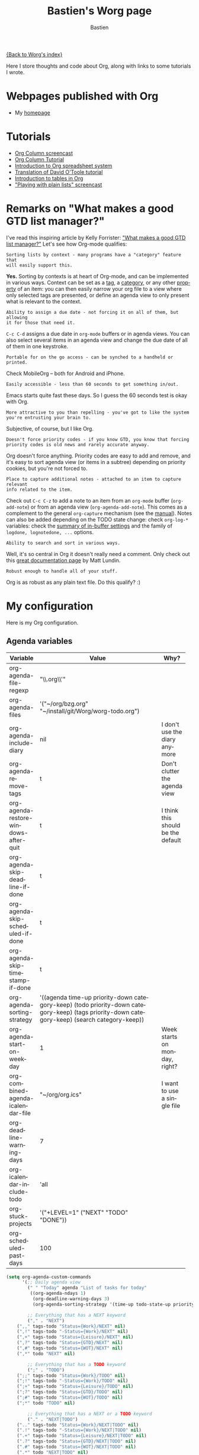#+OPTIONS:    H:3 num:nil toc:t \n:nil @:t ::t |:t ^:t -:t f:t *:t TeX:t LaTeX:t skip:nil d:(HIDE) tags:not-in-toc
#+STARTUP:    align fold nodlcheck hidestars oddeven lognotestate
#+SEQ_TODO:   TODO(t) INPROGRESS(i) WAITING(w@) | DONE(d) CANCELED(c@)
#+TAGS:       Write(w) Update(u) Fix(f) Check(c)
#+TITLE:      Bastien's Worg page
#+AUTHOR:     Bastien
#+EMAIL:      bzg AT altern DOT org
#+LANGUAGE:   en
#+PRIORITIES: A C B
#+CATEGORY:   worg

[[file:../index.org][{Back to Worg's index}]]

Here I store thoughts and code about Org, along with links to some
tutorials I wrote.

* Webpages published with Org

- My [[http://lumiere.ens.fr/~guerry/][homepage]]

* Tutorials

- [[file:org-tutorials/org-column-screencast.org][Org Column screencast]]
- [[file:org-tutorials/org-column-view-tutorial.org][Org Column Tutorial]]
- [[file:org-tutorials/org-spreadsheet-intro.org][Introduction to Org spreadsheet system]]
- [[file:org-tutorials/orgtutorial_dto-fr.org][Translation of David O'Toole tutorial]]
- [[file:org-tutorials/tables.org][Introduction to tables in Org]]
- [[http://lumiere.ens.fr/~guerry/org-playing-with-lists-screencast.php]["Playing with plain lists" screencast]]

* Remarks on "What makes a good GTD list manager?"

I've read this inspiring article by Kelly Forrister: [[http://www.davidco.com/blogs/kelly/archives/2008/04/what_makes_a_go.html]["What makes a good GTD
list manager?"]]  Let's see how Org-mode qualifies:

: Sorting lists by context - many programs have a "category" feature that
: will easily support this.

*Yes.* Sorting by contexts is at heart of Org-mode, and can be implemented
in various ways.  Context can be set as a [[http://orgmode.org/manual/Tags.html][tag]], a [[http://orgmode.org/manual/Categories.html][category]], or any other
[[http://orgmode.org/manual/Properties-and-Columns.html][property]] of an item: you can then easily narrow your org file to a view
where only selected tags are presented, or define an agenda view to only
present what is relevant to the context.

: Ability to assign a due date - not forcing it on all of them, but allowing
: it for those that need it.

=C-c C-d= assigns a due date in =org-mode= buffers or in agenda views.  You
can also select several items in an agenda view and change the due date of
all of them in one keystroke.

: Portable for on the go access - can be synched to a handheld or printed.

Check MobileOrg -- both for Android and iPhone.

: Easily accessible - less than 60 seconds to get something in/out.

Emacs starts quite fast these days.  So I guess the 60 seconds test is okay
with Org.

: More attractive to you than repelling - you've got to like the system
: you're entrusting your brain to.

Subjective, of course, but I like Org.

: Doesn't force priority codes - if you know GTD, you know that forcing
: priority codes is old news and rarely accurate anyway.

Org doesn't force anything.  Priority codes are easy to add and remove, and
it's easy to sort agenda view (or items in a subtree) depending on priority
cookies, but you're not forced to.

: Place to capture additional notes - attached to an item to capture relevant
: info related to the item.

Check out =C-c C-z= to add a note to an item from an =org-mode= buffer
(=org-add-note=) or from an agenda view (=org-agenda-add-note=).  This
comes as a complement to the general =org-capture= mechanism (see the
[[http://orgmode.org/manual/Capture.html#Capture][manual]]).  Notes can also be added depending on the TODO state change:
check =org-log-*= variables: check the [[http://orgmode.org/manual/In_002dbuffer-settings.html][summary of in-buffer settings]] 
and the family of =logdone, lognotedone, ...= options.

: Ability to search and sort in various ways.

Well, it's so central in Org it doesn't really need a comment.  Only check
out this [[http://orgmode.org/worg/org-tutorials/advanced-searching.html][great documentation page]] by Matt Lundin.

: Robust enough to handle all of your stuff.

Org is as robust as any plain text file.  Do this qualify?  :)

* My configuration

Here is my Org configuration.

** Agenda variables

| Variable                              | Value                                              | Why?                               |
|                                       | <50>                                               |                                    |
|---------------------------------------+----------------------------------------------------+------------------------------------|
| org-agenda-file-regexp                | "\\.org\\'"                                        |                                    |
| org-agenda-files                      | '("~/org/bzg.org" "~/install/git/Worg/worg-todo.org") |                                    |
| org-agenda-include-diary              | nil                                                | I don't use the diary anymore      |
| org-agenda-remove-tags                | t                                                  | Don't clutter the agenda view      |
| org-agenda-restore-windows-after-quit | t                                                  | I think this should be the default |
| org-agenda-skip-deadline-if-done      | t                                                  |                                    |
| org-agenda-skip-scheduled-if-done     | t                                                  |                                    |
| org-agenda-skip-timestamp-if-done     | t                                                  |                                    |
| org-agenda-sorting-strategy           | '((agenda time-up priority-down category-keep) (todo priority-down category-keep) (tags priority-down category-keep) (search category-keep)) |                                    |
| org-agenda-start-on-weekday           | 1                                                  | Week starts on monday, right?      |
| org-combined-agenda-icalendar-file    | "~/org/org.ics"                                    | I want to use a single file        |
| org-deadline-warning-days             | 7                                                  |                                    |
| org-icalendar-include-todo            | 'all                                               |                                    |
| org-stuck-projects                    | '("+LEVEL=1" ("NEXT" "TODO" "DONE"))               |                                    |
| org-scheduled-past-days               | 100                                                |                                    |
|---------------------------------------+----------------------------------------------------+------------------------------------|

#+BEGIN_SRC emacs-lisp
(setq org-agenda-custom-commands
      '(;; Daily agenda view
        (" " "Today" agenda "List of tasks for today" 
         ((org-agenda-ndays 1)
          (org-deadline-warning-days 3)
          (org-agenda-sorting-strategy '(time-up todo-state-up priority-down))))

        ;; Everything that has a NEXT keyword
        ("," . "NEXT")
	(",," tags-todo "Status={Work}/NEXT" nil)
	(",!" tags-todo "-Status={Work}/NEXT" nil)
	(",+" tags-todo "Status={Leisure}/NEXT" nil)
	(",?" tags-todo "Status={GTD}/NEXT" nil)
	(",#" tags-todo "Status={WOT}/NEXT" nil)
	(",*" todo "NEXT" nil)

        ;; Everything that has a TODO keyword
        (";" . "TODO")
	(";;" tags-todo "Status={Work}/TODO" nil)
	(";!" tags-todo "-Status={Work}/TODO" nil)
	(";+" tags-todo "Status={Leisure}/TODO" nil)
	(";?" tags-todo "Status={GTD}/TODO" nil)
	(";#" tags-todo "Status={WOT}/TODO" nil)
	(";*" todo "TODO" nil)

        ;; Everything that has a NEXT or a TODO keyword
        ("." . "NEXT|TODO")
	(".." tags-todo "Status={Work}/NEXT|TODO" nil)
	(".!" tags-todo "-Status={Work}/NEXT|TODO" nil)
	(".+" tags-todo "Status={Leisure}/NEXT|TODO" nil)
	(".?" tags-todo "Status={GTD}/NEXT|TODO" nil)
	(".#" tags-todo "Status={WOT}/NEXT|TODO" nil)
	(".*" todo "NEXT|TODO" nil)

        ;; Everything that is in progress
        (":" . "In progress")
        ("::" tags-todo "+Progress={[0-9]+%}Status={Work}")
        (":!" tags-todo "+Progress={[0-9]+%}-Status={Work}")
        (":+" tags-todo "+Progress={[0-9]+%}+Status={Leisure}")
        (":?" tags-todo "+Progress={[0-9]+%}+Status={GTD}")
        (":#" tags-todo "+Progress={[0-9]+%}+Status={WOT}")
        (":*" tags-todo "+Progress={[0-9]+%}"
         ((org-agenda-sorting-strategy '(time-up todo-state-up priority-down))))

        ;; Everything that has a "Read" tag
	("R" tags-todo "Status={Work}+Read/NEXT" ; shortcut for `C-c a r ,'
         ((org-agenda-sorting-strategy '(time-up todo-state-up priority-down effort-up))))
        ("r" . "Read")
	("rr" tags-todo "Status={Work}+Read/NEXT" nil)
	("r." tags-todo "Read/NEXT|TODO" nil)
	("r," tags-todo "Read/NEXT" nil)
	("r;" tags-todo "Read/TODO" nil)
	("r:" tags "+Progress={[0-9]+%}+Read" nil)
	("r!" tags-todo "-Status={Work}+Read/NEXT" nil)
	("r+" tags-todo "+Status={Leisure}+Read/NEXT" nil)
        ("r?" tags-todo "+Status={GTD}+Read/NEXT" nil)
        ("r#" tags-todo "+Status={WOT}+Read/NEXT" nil)
	("r*" tags "Read"
         ((org-agenda-sorting-strategy '(time-up todo-state-up priority-down))))
;;	("r_" tags "Read+LEVEL<3" nil)
	("rF" tags "+Read+@Offline" nil)
	("r@" tags "+Read+Mail" nil)

        ;; Everything that has a "Write" tag
	("W" tags-todo "Status={Work}+Write/NEXT"  ; shortcut for `C-c a w ,'
         ((org-agenda-sorting-strategy '(time-up todo-state-up priority-down effort-up))))
        ("w" . "Write")
	("ww" tags-todo "Status={Work}+Write/NEXT" nil)
	("w." tags-todo "Write/NEXT|TODO" nil)
	("w," tags-todo "Write/NEXT" nil)
	("w;" tags-todo "Write/TODO" nil)
	("w:" tags "+Progress={[0-9]+%}+Write" nil)
	("w!" tags-todo "-Status={Work}+Write/NEXT" nil)
	("w+" tags-todo "+Status={Leisure}+Write/NEXT" nil)
        ("w?" tags-todo "+Status={GTD}+Write/NEXT" nil)
        ("w#" tags-todo "+Status={WOT}+Write/NEXT" nil)
	("wo" tags "+Write+@Online" nil)
	("w@" tags "+Write+Mail" nil)
	("w*" tags "Write" 
         ((org-agenda-sorting-strategy '(time-up todo-state-up priority-down))))

	;; Working on bugs
        ("b" . "Bug")
        ("bb" tags-todo "+Bug"
         ((org-agenda-sorting-strategy '(time-up todo-state-up priority-down))))
        ("b," tags-todo "+Bug/NEXT"
         ((org-agenda-sorting-strategy '(time-up todo-state-up priority-down))))
        ("b." tags-todo "+Bug/NEXT|TODO"
         ((org-agenda-sorting-strategy '(time-up todo-state-up priority-down))))
        ("b;" tags-todo "+Bug/TODO"
         ((org-agenda-sorting-strategy '(time-up todo-state-up priority-down))))
        ("b:" tags-todo "+Bug+Progress={[0-9]+%}"
         ((org-agenda-sorting-strategy '(time-up todo-state-up priority-down))))

	;; Working on code
        ("$" . "Code")
        ("$$" tags-todo "+Code"
         ((org-agenda-sorting-strategy '(time-up todo-state-up priority-down))))
        ("$," tags-todo "+Code/NEXT"
         ((org-agenda-sorting-strategy '(time-up todo-state-up priority-down))))
        ("$." tags-todo "+Code/NEXT|TODO"
         ((org-agenda-sorting-strategy '(time-up todo-state-up priority-down))))
        ("$;" tags-todo "+Code/TODO"
         ((org-agenda-sorting-strategy '(time-up todo-state-up priority-down))))
        ("$:" tags-todo "+Code+Progress={[0-9]+%}"
         ((org-agenda-sorting-strategy '(time-up todo-state-up priority-down))))
	
	;; Others contexts
	("F" tags "@Offline" 
         ((org-agenda-sorting-strategy '(time-up todo-state-up priority-down))))
        ("p" tags "Print" 
         ((org-agenda-sorting-strategy '(time-up todo-state-up priority-down))))
	("?" todo "WAITING")
	("D" todo "DELEGATED")
	("v" tags "Watch" ((org-agenda-sorting-strategy '(time-up todo-state-up priority-down))))
	("g" tags "Blog" ((org-agenda-sorting-strategy '(time-up todo-state-up priority-down))))
	("l" tags "Listen" ((org-agenda-sorting-strategy '(time-up todo-state-up priority-down))))
	("@" tags "Mail" ((org-agenda-sorting-strategy '(time-up todo-state-up priority-down)))) ;; necessary?
	))
#+END_SRC

** Export variables

| Variable                                | Value       | Why?                      |
|-----------------------------------------+-------------+---------------------------|
| org-export-default-language             | "fr"        | Nobody's perfect          |
| org-export-highlight-first-table-line   | t           |                           |
| org-export-html-extension               | "php"       | I use this for my website |
| org-export-html-style                   | ""          |                           |
| org-export-html-style-default           | ""          |                           |
| org-export-html-with-timestamp          | t           |                           |
| org-export-skip-text-before-1st-heading | nil         |                           |
| org-export-with-LaTeX-fragments         | t           |                           |
| org-export-with-archived-trees          | nil         |                           |
| org-export-with-drawers                 | '("HIDE")   |                           |
| org-export-with-section-numbers         | nil         |                           |
| org-export-with-sub-superscripts        | '{}         |                           |
| org-export-with-tags                    | 'not-in-toc |                           |
| org-export-with-timestamps              | t           |                           |
|-----------------------------------------+-------------+---------------------------|

#+BEGIN_SRC emacs-lisp
(setq org-publish-project-alist
      '(
        ("homepage"
	 :base-directory "~/org/homepage/"
	 :base-extension "org"
	 :publishing-directory "/home/guerry/public_html/org/homepage/"
	 :publishing-function org-publish-org-to-html
	 :section-numbers nil
	 :table-of-contents nil
	 :style "<link rel=\"stylesheet\" href=\"u/org.css\" type=\"text/css\" />"
	 :auto-preamble t
	 :auto-postamble nil
	 :xml_declaration "<?php echo '<?xml version=\"1.0\" encoding=\"%s\"?>'; ?>")
	("homepage_articles"
	 :base-directory "~/org/homepage/articles/"
	 :base-extension "org"
	 :publishing-directory "/home/guerry/public_html/org/homepage/articles/"
	 :publishing-function org-publish-org-to-html
	 :section-numbers nil
	 :table-of-contents nil
	 :style "<link rel=\"stylesheet\" href=\"../u/org.css\" type=\"text/css\" />"
	 :auto-preamble t
	 :auto-postamble nil
	 :xml_declaration "<?php echo '<?xml version=\"1.0\" encoding=\"%s\"?>'; ?>")))
#+END_SRC

** Tags / TODO / Remember / Logging

| Variable                          | Value                                                                                                                                                                                                 | Why?                           |
|-----------------------------------+-------------------------------------------------------------------------------------------------------------------------------------------------------------------------------------------------------+--------------------------------|
| org-fast-tag-selection-single-key | 'expert                                                                                                                                                                                               | Good to be an expert somewhere |
| org-tag-alist                     | '(("Read" . ?r) ("Write" . ?w) ("Watch" . ?v) ("Blog" . ?g) ("Listen" . ?l) ("Code" . ?c) ("Bug" . ?b) ("@HOME" . ?H) ("@LAB" . ?L)  ("@Online" . ?O) ("@Offline" . ?F) ("Mail" . ?m) ("Print" . ?p)) |                                |
| org-tags-column                   | -74                                                                                                                                                                                                   |                                |
| org-tags-match-list-sublevels     | t                                                                                                                                                                                                     |                                |
| org-todo-keywords                 | '((type "NEXT" "TODO" "WAITING" " " "DONE" "DELEGATED" "CANCELED"))                                                                                                                                   |                                |
| org-use-fast-todo-selection       | t                                                                                                                                                                                                     |                                |
| org-use-property-inheritance      | t                                                                                                                                                                                                     |                                |
| org-use-tag-inheritance           | t                                                                                                                                                                                                     |                                |
| org-log-into-drawer               | t                                                                                                                                                                                                     |                                |
| org-log-note-headings             | '((done . "CLOSING NOTE %t") (state . "State %-12s %t") (clock-out . ""))                                                                                                                             |                                |
| org-remember-default-headline     | "Notes"                                                                                                                                                                                               |                                |
| org-remember-store-without-prompt | t                                                                                                                                                                                                     |                                |

#+BEGIN_SRC emacs-lisp
  (setq org-remember-templates 
        '(; caps are for projects I'm active on
          ("Eyrolles" ?E "* TODO %a\n\n%i%?" "~/org/bzg.org" "Eyrolles" nil)
          ("UID" ?U "* TODO %a\n\n%i%?" "~/org/bzg.org" "UID" nil)
          ("Webmaster" ?W "* TODO %a\n\n%i%?" "~/org/bzg.org" "Webmaster" nil)
          ("OLPC" ?O "* TODO %a\n\n%i%?" "~/org/bzg.org" "OLPC" nil)
          ; small letters for other projects:
          ("Parkway" ?p "* TODO %a\n\n%i%!" "~/org/bzg.org" "Parkway" nil)
          ("Basement" ?b "* TODO %a\n\n%i%?" "~/org/bzg.org" "Basement" nil)
          ("Garden" ?g "* TODO %a\n\n%i%?" "~/org/bzg.org" "Garden" nil)
          ("Attic" ?a "* TODO %a\n\n%i%?" "~/org/bzg.org" "Attic" nil)
          ("Emacs" ?e "* TODO %a\n\n%i%?" "~/org/bzg.org" "Emacs" nil)
          ("Infos" ?i "* TODO %a\n\n%i%?%!" "~/org/bzg.org" "Infos" nil)
          ("Compas" ?c "* TODO %a\n\n%i%?" "~/org/bzg.org" "Compas" nil)
          ("ITIC" ?t "* TODO %a\n\n%i%?" "~/org/bzg.org" "ITIC" nil)
          ("WikiProf" ?w "* TODO %a\n\n%i%?" "~/org/bzg.org" "Wikiprof" nil)
          ("Org" ?o "* TODO %a\n\n%i%?" "~/org/bzg.org" "Org" nil)))
#+END_SRC

** Other variables

| Variable                              | Value                                            | Why?                                           |
|---------------------------------------+--------------------------------------------------+------------------------------------------------|
| org-confirm-elisp-link-function       | nil                                              |                                                |
| org-confirm-shell-link-function       | nil                                              |                                                |
| org-context-in-file-links             | t                                                |                                                |
| org-cycle-include-plain-lists         | nil                                              | Avoid confusion. Cycling is just for headlines |
| org-default-notes-file                | "~/org/notes.org"                                | (I don't use this anyway...)                   |
| org-directory                         | "~/org/"                                         |                                                |
| org-drawers                           | '("PROPERTIES" "CLOCK" "HIDE")                   | I just added "HIDE" to the defaults.           |
| org-ellipsis                          | nil                                              |                                                |
| org-email-link-description-format     | "%c: %.50s"                                      | %.50s is a bit too much perhaps                |
| org-fontify-done-headline             | t                                                |                                                |
| org-fontify-emphasized-text           | t                                                |                                                |
| org-footnote-define-inline            | t                                                | I recommend reading more about Org [[http://orgmode.org/manual/Footnotes.html][footnotes]]   |
| org-hide-emphasis-markers             | nil                                              | Keep Org plain text, no WYSIWYG.               |
| org-link-frame-setup                  | '((gnus . gnus) (file . find-file-other-window)) |                                                |
| org-link-mailto-program               | '(browse-url-mail "mailto:%a?subject=%s")        |                                                |
| org-priority-start-cycle-with-default | nil                                              |                                                |
| org-refile-targets                    | '((org-agenda-files . (:maxlevel . 2)))          |                                                |
| org-refile-use-outline-path           | t                                                |                                                |
| org-return-follows-link               | t                                                |                                                |
| org-reverse-note-order                | t                                                |                                                |
| org-show-following-heading            | '((default nil) (occur-tree t))                  |                                                |
| org-show-hierarchy-above              | '((default nil) (occur-tree t))                  |                                                |
| org-show-hierarchy-above              | '((default nil) (tags-tree . t))                 |                                                |
| org-special-ctrl-a/e                  | 'reversed                                        |                                                |
| org-special-ctrl-k                    | t                                                |                                                |
|---------------------------------------+--------------------------------------------------+------------------------------------------------|

#+BEGIN_SRC emacs-lisp
(setq org-link-abbrev-alist
      '(("google"   . "http://www.google.com/search?q=%s")
	("googledef" . "http://www.google.fr/search?q=define%3A%s")
	("googlemap" . "http://maps.google.com/maps?f=q&hl=fr&q=%s&ie=UTF8&iwloc=addr&om=1")
	("homepage"  . "http://www.cognition.ens.fr/~guerry/%s.html")
	("delicious" . "http://delicious.com/tag/%s")
	("mydelicious" . "http://delicious.com/bzg/%s")
	("wpfr" . "http://fr.wikipedia.org/wiki/%s")
	("wpen" . "http://en.wikipedia.org/wiki/%s")
	("emacswiki" . "http://www.emacswiki.org/cgi-bin/wiki?search=%s")))
#+END_SRC




